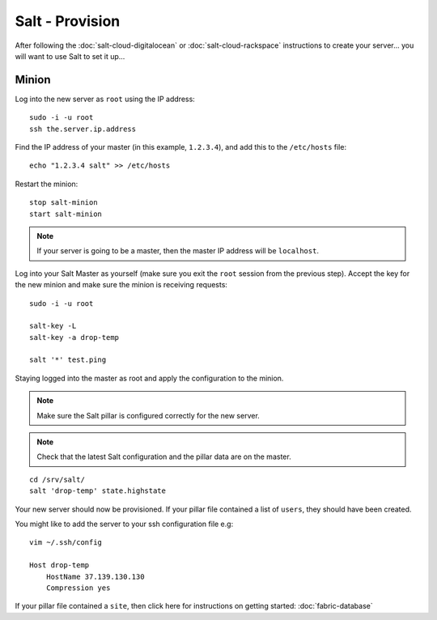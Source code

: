 Salt - Provision
****************

After following the :doc:`salt-cloud-digitalocean` or
:doc:`salt-cloud-rackspace` instructions to create your
server...  you will want to use Salt to set it up...

Minion
======

Log into the new server as ``root`` using the IP address::

  sudo -i -u root
  ssh the.server.ip.address

Find the IP address of your master (in this example, ``1.2.3.4``), and add
this to the ``/etc/hosts`` file::

  echo "1.2.3.4 salt" >> /etc/hosts

.. Edit the Salt Minion configuration file, set the IP address for the Salt Master and
   re-start the minion::
   vi /etc/salt/minion
   master: the.master.ip.address

Restart the minion::

  stop salt-minion
  start salt-minion

.. note::

  If your server is going to be a master, then the master IP address
  will be ``localhost``.

Log into your Salt Master as yourself (make sure you exit the ``root`` session
from the previous step).  Accept the key for the new minion and make sure the
minion is receiving requests::

  sudo -i -u root

  salt-key -L
  salt-key -a drop-temp

  salt '*' test.ping

Staying logged into the master as root and apply the configuration to the
minion.

.. note::

  Make sure the Salt pillar is configured correctly for the new server.

.. note::

  Check that the latest Salt configuration and the pillar data are on the
  master.

::

  cd /srv/salt/
  salt 'drop-temp' state.highstate

Your new server should now be provisioned.  If your pillar file contained a
list of ``users``, they should have been created.

You might like to add the server to your ssh configuration file e.g::

  vim ~/.ssh/config

  Host drop-temp
      HostName 37.139.130.130
      Compression yes

If your pillar file contained a ``site``, then click here for instructions on
getting started: :doc:`fabric-database`
